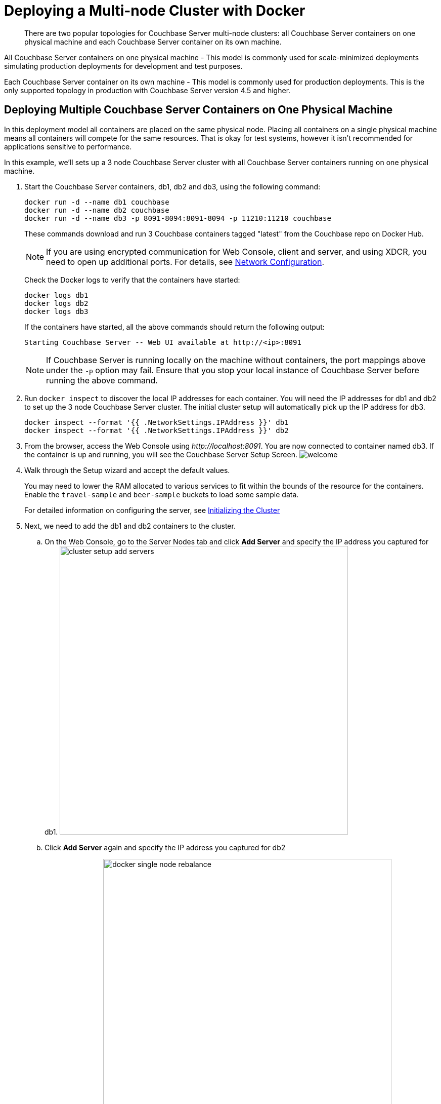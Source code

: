 [#topic_u21_zcf_3w]
= Deploying a Multi-node Cluster with Docker

[abstract]
There are two popular topologies for Couchbase Server multi-node clusters: all Couchbase Server containers on one physical machine and each Couchbase Server container on its own machine.

All Couchbase Server containers on one physical machine - This model is commonly used for scale-minimized deployments simulating production deployments for development and test purposes.

Each Couchbase Server container on its own machine - This model is commonly used for production deployments.
This is the only supported topology in production with Couchbase Server version 4.5 and higher.

== Deploying Multiple Couchbase Server Containers on One Physical Machine

In this deployment model all containers are placed on the same physical node.
Placing all containers on a single physical machine means all containers will compete for the same resources.
That is okay for test systems, however it isn’t recommended for applications sensitive to performance.

In this example, we'll sets up a 3 node Couchbase Server cluster with all Couchbase Server containers running on one physical machine.

. Start the Couchbase Server containers, db1, db2 and db3, using the following command:
+
----
docker run -d --name db1 couchbase
docker run -d --name db2 couchbase
docker run -d --name db3 -p 8091-8094:8091-8094 -p 11210:11210 couchbase
----
+
These commands download and run 3 Couchbase containers tagged "latest" from the Couchbase repo on Docker Hub.
+
NOTE: If you are using encrypted communication for Web Console, client and server, and using XDCR, you need to open up additional ports.
For details, see xref:install-ports.adoc[Network Configuration].
+
Check the Docker logs to verify that the containers have started:
+
----
docker logs db1
docker logs db2
docker logs db3
----
+
If the containers have started, all the above commands should return the following output:
+
----
Starting Couchbase Server -- Web UI available at http://<ip>:8091
----
+
NOTE: If Couchbase Server is running locally on the machine without containers, the port mappings above under the `-p` option may fail.
Ensure that you stop your local instance of Couchbase Server before running the above command.

. Run [.cmd]`docker inspect` to discover the local IP addresses for each container.
You will need the IP addresses for db1 and db2 to set up the 3 node Couchbase Server cluster.
The initial cluster setup will automatically pick up the IP address for db3.
+
----
docker inspect --format '{{ .NetworkSettings.IPAddress }}' db1
docker inspect --format '{{ .NetworkSettings.IPAddress }}' db2
----

. From the browser, access the Web Console using [.path]_\http://localhost:8091_.
You are now connected to container named db3.
If the container is up and running, you will see the Couchbase Server Setup Screen.
image:admin/picts/welcome.png[]
. Walk through the Setup wizard and accept the default values.
+
You may need to lower the RAM allocated to various services to fit within the bounds of the resource for the containers.
Enable the `travel-sample` and `beer-sample` buckets to load some sample data.
+
For detailed information on configuring the server, see xref:init-setup.adoc[Initializing the Cluster]

. Next, we need to add the db1 and db2 containers to the cluster.
 .. On the Web Console, go to the Server Nodes tab and click [.ui]*Add Server* and specify the IP address you captured for db1.
image:cluster-setup-add-servers.png[,570]
 .. Click [.ui]*Add Server* again and specify the IP address you captured for db2
 .. Click [.ui]*Rebalance*.
image:docker-single-node-rebalance.png[,570]

This is all that is needed for a multi-node Couchbase Server cluster deployment using a single physical machine.

*Running a N1QL Query*

Open the Web Console at [.path]_\http://localhost:8091_ and switch to the Query tab.
Run the following N1QL query:

----
SELECT name FROM `beer-sample` WHERE  brewery_id ="mishawaka_brewing";
----

To run a query from command line query tool:

. Run the interactive shell on the container:
+
----
bash -c "clear && docker exec -it db1 sh"
----

. Navigate to the [.path]_bin_ directory:
+
----
# cd /opt/couchbase/bin
----

. Run the [.cmd]`cbq` command line tool:
+
----
# ./cbq
----

. Execute a N1QL query on the `beer-sample` bucket:
+
----
cbq> SELECT name FROM `beer-sample` WHERE  brewery_id ="mishawaka_brewing";
----

For more query samples, see xref:getting-started:first-n1ql-query.adoc[Running Your First N1QL Query].

*Connect via SDK*

Couchbase Server SDKs communicate with Couchbase Server services over various ports using the name that is used to register each node in the Server Nodes tab.
Given each node is registered using the local IP address, applications using the SDK need to be within the private IP network the Couchbase Server containers are in.
You can do this by running your application in another container on the same physical machine.

For more information on deploying a sample application to a container, see  xref:java-sdk:common:sample-application.adoc[Sample Application].

== Deploying Couchbase Server Containers across Many Physical Machines

In this deployment model each container is placed on its own physical machine.
This is the supported model for production deployments with Couchbase Server containers.

In this example, we’ll set up a 3 nodes Couchbase Server cluster, with each Couchbase Server container running on its own physical machine.

. On all 3 physical hosts, start the Couchbase Server container, db, using the following command:
+
----
docker run -d --name db -v ~/couchbase:/opt/couchbase/var --net=host couchbase
----
+
This command downloads and runs Couchbase container tagged "latest" from the Couchbase repo on Docker Hub.
The [.cmd]`docker run -v` option is recommended for better IO performance and persists the data stored by Couchbase on the local host.
The `--net=host` option provides better network performance and maps the host network stack to the container.
+
Check the Docker logs on each host to verify that the containers have started:
+
----
docker logs db
----
+
If the containers have started, the command should return the following output:
+
----
Starting Couchbase Server -- Web UI available at http://<ip>:8091
----

. On all 3 physical hosts, run the command [.cmd]`docker inspect` to discover the local IP addresses for each container.
You will need the IP addresses for each container on all the nodes in the Couchbase Server cluster.
+
----
docker inspect --format '{{ .NetworkSettings.IPAddress }}' db
----

. On one of the physical hosts, access the Web Console from the browser using [.path]_\http://node-ip:8091_.
If the container is up and running, you will see the Couchbase Server Setup Screen.
image:admin/picts/welcome.png[]
+
Click Setup, select the Start a new cluster option, and walk through the Setup wizard .
For detailed information on configuring the server, see xref:init-setup.adoc[Initializing the Cluster]

. On the remaining physical hosts, access the Web Console from the browse using [.path]_\http://node-ip:8091_.
If the container is up and running, you will see the Couchbase Server Setup Screen on each node.
+
Click [.ui]*Setup*, select the [.ui]*Join a cluster* option, and walk through the Setup wizard.

. On the last physical host, after you join the cluster, switch to the Server Nodes tab and click [.ui]*Rebalance*.
image:docker-multi-node-rebalance.png[,570]

This all that is needed for a multi-node Couchbase Server cluster deployment across multiple physical machines.

*Running A N1QL Query on the Cluster*

Open the Web Console at [.path]_\http://node-ip:8091_ and switch to the Query tab.
Run the following N1QL query:

----
SELECT name FROM `beer-sample` WHERE  brewery_id ="mishawaka_brewing";
----

To run a query from command line query tool:

. Run the interactive shell on the container:
+
----
bash -c "clear && docker exec -it db sh"
----

. Navigate to the [.path]_bin_ directory:
+
----
# cd /opt/couchbase/bin
----

. Run the [.cmd]`cbq` command line tool:
+
----
# ./cbq
----

. Execute a N1QL query on the `beer-sample` bucket:
+
----
cbq> SELECT name FROM `beer-sample` WHERE  brewery_id ="mishawaka_brewing";
----

For more query samples, see xref:getting-started:first-n1ql-query.adoc[Running Your First N1QL Query].

*Connect via SDK*

The SDKs communicate with Couchbase Server services over various ports using the name that is used to register each node in the Server Nodes tab.
Given each node is registered using the IP address of the hosts, applications using the SDK can be run from any host that can reach the nodes of the cluster.

For more information on deploying a sample application to a container, see  xref:travel-app:index.adoc[Couchbase Travel App].
